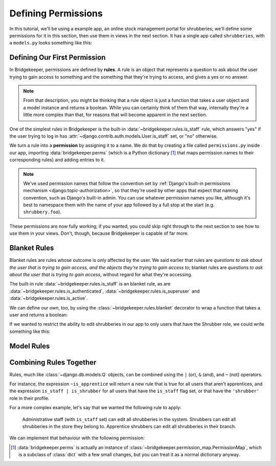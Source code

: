 Defining Permissions
====================

In this tutorial, we'll be using a example app, an online stock management portal for shrubberies; we'll define some permissions for it in this section, then use them in views in the next section. It has a single app called ``shrubberies``, with a ``models.py`` looks something like this:

.. code-block:: python
    :caption: shrubberies/models.py

    from django.contrib.auth.models import User
    from django.db import models


    class Store(models.Model):
        name = models.CharField(max_length=255)


    class Branch(models.Model):
        store = models.ForeignKey(Store, on_delete=models.CASCADE)
        name = models.CharField(max_length=255)


    class Shrubbery(models.Model):
        branch = models.ForeignKey(Branch, on_delete=models.PROTECT)
        name = models.CharField(max_length=255)
        price = models.DecimalField(max_digits=5, decimal_places=2)


    class Profile(models.Model):
        user = models.OneToOneField(User, on_delete=models.CASCADE)
        branch = models.ForeignKey(Branch, on_delete=models.PROTECT)
        role = models.CharField(max_length=16, choices=(
            ('apprentice', 'Apprentice Shrubber'),
            ('shrubber', 'Shrubber'),
        ))

Defining Our First Permission
-----------------------------

In Bridgekeeper, permissions are defined by **rules**. A rule is an object that represents a question to ask about the user trying to gain access to something and the something that they're trying to access, and gives a yes or no answer.

.. note::

    From that description, you might be thinking that a rule object is just a function that takes a user object and a model instance and returns a boolean. While you can certainly think of them that way, internally they're a little more complex than that, for reasons that will become apparent in the next section.

One of the simplest rules in Bridgekeeper is the built-in :data:`~bridgekeeper.rules.is_staff` rule, which answers "yes" if the user trying to log in has :attr:`~django.contrib.auth.models.User.is_staff` set, or "no" otherwise.

We turn a rule into a **permission** by assigning it to a name. We do that by creating a file called ``permissions.py`` inside our app, importing :data:`bridgekeeper.perms` (which is a Python dictionary [#permissionmap]_ that maps permission names to their corresponding rules) and adding entries to it.

.. code-block:: python
    :caption: shrubberies/permissions.py

    from bridgekeeper import perms
    from bridgekeeper.rules import is_staff

    perms['shrubbery.create_store'] = is_staff
    perms['shrubbery.update_store'] = is_staff
    perms['shrubbery.delete_store'] = is_staff


.. note::

    We've used permission names that follow the convention set by :ref:`Django's built-in permissions mechanism <django:topic-authorization>`, so that they're used by other apps that expect that naming convention, such as Django's built-in admin. You can use whatever permission names you like, although it's best to namespace them with the name of your app followed by a full stop at the start (e.g. ``shrubbery.foo``).

These permissions are now fully working; if you wanted, you could skip right through to the next section to see how to use them in your views. Don't, though, because Bridgekeeper is capable of far more.

.. _tutorial-blanket:

Blanket Rules
-------------

Blanket rules are rules whose outcome is only affected by the user. We said earlier that rules are *questions to ask about the user that is trying to gain access, and the objects they're trying to gain access to*; blanket rules are *questions to ask about the user that is trying to gain access*, without regard for what they're accessing.

The built-in rule :data:`~bridgekeeper.rules.is_staff` is an blanket rule, as are :data:`~bridgekeeper.rules.is_authenticated`, :data:`~bridgekeeper.rules.is_superuser` and :data:`~bridgekeeper.rules.is_active`.

We can define our own, too, by using the :class:`~bridgekeeper.rules.blanket` decorator to wrap a function that takes a user and returns a boolean:

.. code-block:: python
    :caption: shrubberies/rules.py

    from bridgekeeper.rules import blanket_rule

    @blanket_rule
    def is_apprentice(user):
        return user.profile.role == 'apprentice'

    @blanket_rule
    def is_shrubber(user):
        return user.profile.role == 'shrubber'

If we wanted to restrict the ability to edit shrubberies in our app to only users that have the Shrubber role, we could write something like this:

.. code-block:: python
    :caption: shrubberies/permissions.py

    from .rules import is_shrubber

    perms['shrubbery.update_shrubbery'] = is_shrubber

Model Rules
-----------

.. todo::

    Fill out this section

Combining Rules Together
------------------------

Rules, much like :class:`~django.db.models.Q` objects, can be combined using the ``|`` (or), ``&`` (and), and ``~`` (not) operators.

For instance, the expression ``~is_apprentice`` will return a new rule that is true for all users that aren't apprentices, and the expression ``is_staff | is_shrubber`` for all users that have the ``is_staff`` flag set, or that have the ``'shrubber'`` role in their profile.

For a more complex example, let's say that we wanted the following rule to apply:

    Administrative staff (with ``is_staff`` set) can edit all shrubberies in the system. Shrubbers can edit all shrubberies in the store they belong to. Apprentice shrubbers can edit all shrubberies in their branch.

We can implement that behaviour with the following permission:

.. code-block:: python
    :caption: shrubberies/permissions.py

    from bridgekeeper.rules import is_staff
    from .rules import is_shrubber, is_apprentice
    from . import models

    perms['shrubbery.update_shrubbery'] = is_staff | (
        is_apprentice & Relation(
            'branch', models.Branch, Is(lambda user: user.profile.branch),
        )
    ) | (
        is_shrubber & Relation(
            'branch', models.Branch, Relation(
                'store', models.Store, Is(lambda user: user.profile.branch.store),
            )
        )
    )

.. [#permissionmap] :data:`bridgekeeper.perms` is actually an instance of :class:`~bridgekeeper.permission_map.PermissionMap`, which is a subclass of :class:`dict` with a few small changes, but you can treat it as a normal dictionary anyway.

